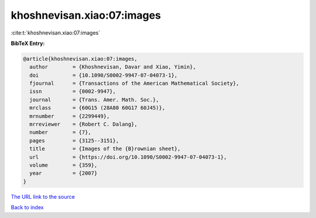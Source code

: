 khoshnevisan.xiao:07:images
===========================

:cite:t:`khoshnevisan.xiao:07:images`

**BibTeX Entry:**

.. code-block:: bibtex

   @article{khoshnevisan.xiao:07:images,
     author        = {Khoshnevisan, Davar and Xiao, Yimin},
     doi           = {10.1090/S0002-9947-07-04073-1},
     fjournal      = {Transactions of the American Mathematical Society},
     issn          = {0002-9947},
     journal       = {Trans. Amer. Math. Soc.},
     mrclass       = {60G15 (28A80 60G17 60J45)},
     mrnumber      = {2299449},
     mrreviewer    = {Robert C. Dalang},
     number        = {7},
     pages         = {3125--3151},
     title         = {Images of the {B}rownian sheet},
     url           = {https://doi.org/10.1090/S0002-9947-07-04073-1},
     volume        = {359},
     year          = {2007}
   }

`The URL link to the source <https://doi.org/10.1090/S0002-9947-07-04073-1>`__


`Back to index <../By-Cite-Keys.html>`__
